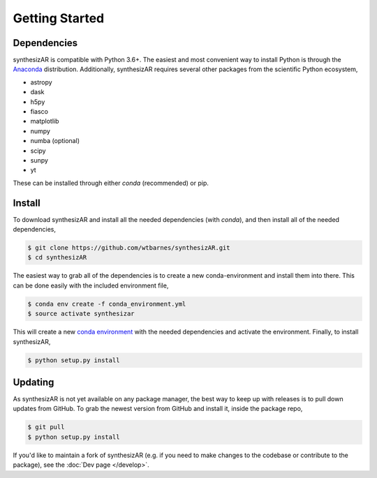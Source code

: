 ===============
Getting Started
===============

Dependencies
------------
synthesizAR is compatible with Python 3.6+. The easiest and most convenient way to install Python is through the `Anaconda <https://www.continuum.io/downloads>`_ distribution. Additionally, synthesizAR requires several other packages from the scientific Python ecosystem,

- astropy
- dask
- h5py
- fiasco
- matplotlib
- numpy
- numba (optional)
- scipy
- sunpy
- yt

These can be installed through either `conda` (recommended) or pip.

Install
-------
To download synthesizAR and install all the needed dependencies (with `conda`), and then install all of the needed dependencies,

.. code-block:: bash

   $ git clone https://github.com/wtbarnes/synthesizAR.git
   $ cd synthesizAR

The easiest way to grab all of the dependencies is to create a new conda-environment and install them into there. This can be done easily with the included environment file,

.. code-block:: bash

   $ conda env create -f conda_environment.yml
   $ source activate synthesizar

This will create a new `conda environment <http://conda.pydata.org/docs/using/envs.html>`_ with the needed dependencies and activate the environment. Finally, to install synthesizAR,

.. code-block:: bash

   $ python setup.py install

Updating
--------
As synthesizAR is not yet available on any package manager, the best way to keep up with releases is to pull down updates from GitHub. To grab the newest version from GitHub and install it, inside the package repo,

.. code-block:: bash

   $ git pull
   $ python setup.py install

If you'd like to maintain a fork of synthesizAR (e.g. if you need to make changes to the codebase or contribute to the package), see the :doc:`Dev page </develop>`.
